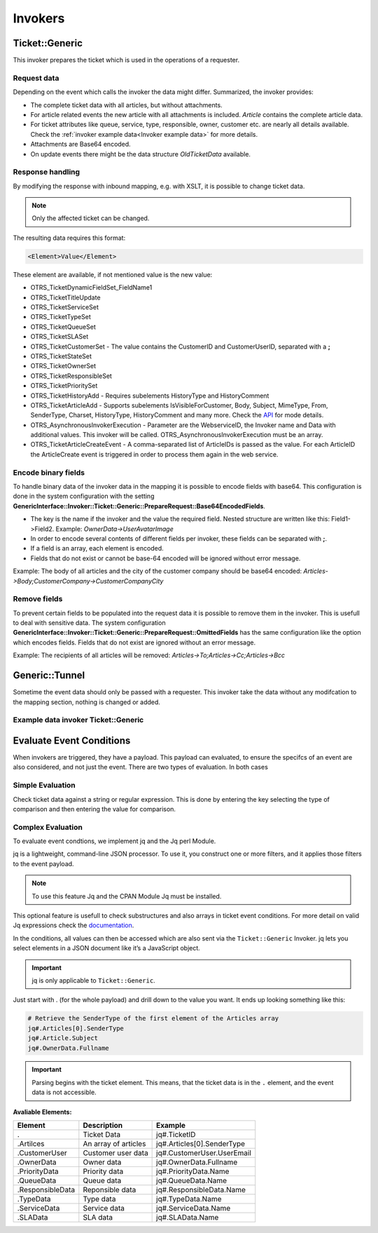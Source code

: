 Invokers
########
.. _PageNavigation admin_webservices_invoker_index:

Ticket::Generic
****************

This invoker prepares the ticket which is used in the operations of a requester.

Request data
============
Depending on the event which calls the invoker the data might differ.
Summarized, the invoker provides:

- The complete ticket data with all articles, but without attachments.
- For article related events the new article with all attachments is included. `Article` contains the complete article data.
- For ticket attributes like queue, service, type, responsible, owner, customer etc. are nearly all details available. Check the :ref:`invoker example data<Invoker example data>` for more details.
- Attachments are Base64 encoded.
- On update events there might be the data structure `OldTicketData` available.


Response handling
=================

By modifying the response with inbound mapping, e.g. with XSLT, it is possible to change ticket data.

.. note:: Only the affected ticket can be changed.

The resulting data requires this format:

.. code-block:: XML

  <Element>Value</Element>

..

These element are available, if not mentioned value is the new value:

- OTRS_TicketDynamicFieldSet_FieldName1
- OTRS_TicketTitleUpdate
- OTRS_TicketServiceSet
- OTRS_TicketTypeSet
- OTRS_TicketQueueSet
- OTRS_TicketSLASet
- OTRS_TicketCustomerSet - The value contains the CustomerID and CustomerUserID, separated with a **;**
- OTRS_TicketStateSet
- OTRS_TicketOwnerSet
- OTRS_TicketResponsibleSet
- OTRS_TicketPrioritySet
- OTRS_TicketHistoryAdd - Requires subelements HistoryType and HistoryComment
- OTRS_TicketArticleAdd - Supports subelements IsVisibleForCustomer, Body, Subject, MimeType, From, SenderType, Charset, HistoryType, HistoryComment and many more. Check the `API <https://doc.znuny.org/legacy/api/otrs/6.0/Perl/Kernel/System/Ticket/Article/Backend/MIMEBase.pm.html>`_ for mode details.
- OTRS_AsynchronousInvokerExecution - Parameter are the WebserviceID, the Invoker name and Data with additional values. This invoker will be called. OTRS_AsynchronousInvokerExecution must be an array.
- OTRS_TicketArticleCreateEvent - A comma-separated list of ArticleIDs is passed as the value. For each ArticleID the ArticleCreate event is triggered in order to process them again in the web service.


.. code-block:: XML
	:caption: Updating the ticket title with the response body:

	<?xml version="1.0" encoding="UTF-8"?>
	<xsl:transform version="1.0" xmlns:xsl="http://www.w3.org/1999/XSL/Transform"
					xmlns:date="http://exslt.org/dates-and-times" 
					extension-element-prefixes="date">
    	<xsl:output method="xml" encoding="utf-8" indent="yes"/>
    	<xsl:template match="RootElement">
        	<xsl:copy>
            	<OTRS_TicketTitleUpdate>The title is "<xsl:value-of select="//Body" />"</OTRS_TicketTitleUpdate>
        	</xsl:copy>
    	</xsl:template>
	</xsl:transform>
.. 

.. code-block:: XML
	:caption: Add an entry to the ticket history:

	<?xml version="1.0" encoding="UTF-8"?>
	<xsl:transform version="1.0" xmlns:xsl="http://www.w3.org/1999/XSL/Transform"
					xmlns:date="http://exslt.org/dates-and-times"
					extension-element-prefixes="date">
    	<xsl:output method="xml" encoding="utf-8" indent="yes"/>
    	<xsl:template match="RootElement">
        	<xsl:copy>
            	<OTRS_TicketHistoryAdd>
              		<HistoryType>Misc</HistoryType>
              		<HistoryComment>Request successful send</HistoryComment>
            	</OTRS_TicketHistoryAdd>
        	</xsl:copy>
    	</xsl:template>
	</xsl:transform>
..

.. code-block:: XML
	:caption: Running an Invoker:

	<?xml version="1.0" encoding="UTF-8"?>
	<xsl:transform version="1.0" xmlns:xsl="http://www.w3.org/1999/XSL/Transform"
					xmlns:date="http://exslt.org/dates-and-times" 
					extension-element-prefixes="date">
    	<xsl:output method="xml" encoding="utf-8" indent="yes"/>
    	<xsl:template match="RootElement">
        	<xsl:copy>
						<OTRS_AsynchronousInvokerExecution>
							<WebserviceID>1</WebserviceID>
							<Invoker>Update External Ticket</Invoker>
							<Data>         
								<Value1>data</Value1>
								<Value2>data</Value2>
								</Data>
						</OTRS_AsynchronousInvokerExecution>
        	</xsl:copy>
    	</xsl:template>
	</xsl:transform>
.. 


Encode binary fields
====================

To handle binary data of the invoker data in the mapping it is possible to encode fields with base64. This configuration is done in the system configuration with the setting **GenericInterface::Invoker::Ticket::Generic::PrepareRequest::Base64EncodedFields**.

- The key is the name if the invoker and the value the required field. Nested structure are written like this: Field1->Field2. Example: `OwnerData->UserAvatarImage`
- In order to encode several contents of different fields per invoker, these fields can be separated with **;**.
- If a field is an array, each element is encoded.
- Fields that do not exist or cannot be base-64 encoded will be ignored without error message.

Example: The body of all articles and the city of the customer company should be base64 encoded:
`Articles->Body;CustomerCompany->CustomerCompanyCity`

.. _Remove fields in ticket invoker:

Remove fields
==============

To prevent certain fields to be populated into the request data it is possible to remove them in the invoker. This is usefull to deal with sensitive data. The system configuration **GenericInterface::Invoker::Ticket::Generic::PrepareRequest::OmittedFields** has the same configuration like the option which encodes fields. Fields that do not exist are ignored without an error message.

Example: The recipients of all articles will be removed:
`Articles->To;Articles->Cc;Articles->Bcc`

Generic::Tunnel
***************

Sometime the event data should only be passed with a requester. This invoker take the data without any modifcation to the mapping section, nothing is changed or added.

.. _Invoker example data:

Example data invoker Ticket::Generic
=====================================

.. code-block:: JSON
	:caption: Invoker data before outbound mapping
	:name: Invoker data before outbound mapping

	{
	  "Event": {
	    "OldTicketData": {
	      "Age": 75446,
	      "PriorityID": 3,
	      "ServiceID": "",
	      "Type": "Unclassified",
	      "Responsible": "root@localhost",
	      "StateID": 6,
	      "ResponsibleID": 1,
	      "ChangeBy": 2,
	      "EscalationTime": 0,
	      "OwnerID": 1,
	      "Changed": "2021-08-03 11:56:34",
	      "RealTillTimeNotUsed": 1628070960,
	      "GroupID": 1,
	      "Owner": "root@localhost",
	      "CustomerID": "Znuny GmbH",
	      "TypeID": 1,
	      "Created": "2021-08-02 14:59:16",
	      "Priority": "3 normal",
	      "UntilTime": 86358,
	      "EscalationUpdateTime": 0,
	      "QueueID": 2,
	      "Queue": "Raw",
	      "State": "pending reminder",
	      "Title": "Znuny says hi!",
	      "CreateBy": 1,
	      "TicketID": 1,
	      "StateType": "pending reminder",
	      "UnlockTimeout": 0,
	      "EscalationResponseTime": 0,
	      "EscalationSolutionTime": 0,
	      "LockID": 1,
	      "ArchiveFlag": "n",
	      "TicketNumber": "2021012710123456",
	      "Lock": "unlock",
	      "SLAID": "",
	      "CustomerUserID": "MM"
	    },
	    "Event": "TicketStateUpdate",
	    "TicketID": "1"
	  },
	  "Ticket": {
	    "Age": 75447,
	    "PriorityID": 3,
	    "QueueData": {
	      "ValidID": 1,
	      "FollowUpLock": 0,
	      "RealName": "Znuny System",
	      "QueueID": 2,
	      "FirstResponseNotify": null,
	      "UpdateTime": null,
	      "Email": "example@test.znuny.org",
	      "ChangeTime": "2021-08-02 14:59:15",
	      "UnlockTimeout": 0,
	      "Calendar": "",
	      "CreateTime": "2021-08-02 14:59:15",
	      "Comment": "All default incoming tickets.",
	      "UpdateNotify": null,
	      "DefaultSignKey": null,
	      "GroupID": 1,
	      "SolutionTime": null,
	      "SolutionNotify": null,
	      "SystemAddressID": 1,
	      "FollowUpID": 1,
	      "SalutationID": 1,
	      "Name": "Raw",
	      "SignatureID": 1,
	      "FirstResponseTime": null
	    },
	    "ServiceID": "",
	    "TypeData": {
	      "ChangeBy": 1,
	      "ChangeTime": "2021-08-02 14:59:15",
	      "ID": 1,
	      "ValidID": 1,
	      "CreateTime": "2021-08-02 14:59:15",
	      "CreateBy": 1,
	      "Name": "Unclassified"
	    },
	    "Type": "Unclassified",
	    "Responsible": "root@localhost",
	    "StateID": 4,
	    "ServiceData": {},
	    "ResponsibleID": 1,
	    "ChangeBy": 2,
	    "ResponsibleData": {
	      "ValidID": 1,
	      "UserRefreshTime": "0",
	      "UserEmail": "root@localhost",
	      "UserID": 1,
	      "UserTicketOverviewSmallPageShown": "25",
	      "UserCreateNextMask": "",
	      "UserFirstname": "Admin",
	      "UserTitle": null,
	      "UserLastname": "OTRS",
	      "AdminCommunicationLogPageShown": "25",
	      "ChangeTime": "2021-08-02 14:59:14",
	      "UserTicketOverviewMediumPageShown": "20",
	      "CreateTime": "2021-08-02 14:59:14",
	      "UserTicketOverviewPreviewPageShown": "15",
	      "UserLastViewsPosition": "Avatar",
	      "UserLogin": "root@localhost",
	      "UserFullname": "Admin OTRS",
	      "UserLoginFailed": "0",
	      "UserLastLoginTimestamp": "2021-08-03 08:35:17",
	      "UserLastLogin": "1627972517",
	      "UserLastViewsLimit": "5",
	      "AdminDynamicFieldsOverviewPageShown": "25"
	    },
	    "EscalationTime": 0,
	    "OwnerID": 1,
	    "Changed": "2021-08-03 11:56:42",
	    "RealTillTimeNotUsed": 0,
	    "DynamicField_ProcessManagementActivityID": null,
	    "OwnerData": {
	      "ValidID": 1,
	      "UserRefreshTime": "0",
	      "UserEmail": "root@localhost",
	      "UserID": 1,
	      "UserTicketOverviewSmallPageShown": "25",
	      "UserCreateNextMask": "",
	      "UserFirstname": "Admin",
	      "UserTitle": null,
	      "UserLastname": "OTRS",
	      "AdminCommunicationLogPageShown": "25",
	      "ChangeTime": "2021-08-02 14:59:14",
	      "UserTicketOverviewMediumPageShown": "20",
	      "CreateTime": "2021-08-02 14:59:14",
	      "UserTicketOverviewPreviewPageShown": "15",
	      "UserLastViewsPosition": "Avatar",
	      "UserLogin": "root@localhost",
	      "UserFullname": "Admin OTRS",
	      "UserLoginFailed": "0",
	      "UserLastLoginTimestamp": "2021-08-03 08:35:17",
	      "UserLastLogin": "1627972517",
	      "UserLastViewsLimit": "5",
	      "AdminDynamicFieldsOverviewPageShown": "25"
	    },
	    "GroupID": 1,
	    "Owner": "root@localhost",
	    "PriorityData": {
	      "ChangeBy": 1,
	      "ChangeTime": "2021-08-02 14:59:15",
	      "ID": 3,
	      "ValidID": 1,
	      "CreateTime": "2021-08-02 14:59:15",
	      "CreateBy": 1,
	      "Name": "3 normal"
	    },
	    "CustomerID": "Znuny GmbH",
	    "TypeID": 1,
	    "Created": "2021-08-02 14:59:16",
	    "Priority": "3 normal",
	    "UntilTime": 0,
	    "EscalationUpdateTime": 0,
	    "QueueID": 2,
	    "Queue": "Raw",
	    "State": "open",
	    "Title": "Znuny says hi!",
	    "CreateBy": 1,
	    "TicketID": 1,
	    "Articles": [
	      {
	        "ContentType": null,
	        "SenderTypeID": "3",
	        "ToRealname": "Your Znuny Helpdesk",
	        "ReplyTo": null,
	        "References": null,
	        "ContentCharset": "",
	        "CreateBy": 1,
	        "SenderType": "customer",
	        "TicketID": 1,
        	"Body": "We welcome you to Znuny, our ticketing solution based on the well-known OTRS ((Community Edition)) which we forked to make things different.\n\nWe are focused on delivering a stable and community influenced software. So if you have something to contribute, whether bug reports, solutions or enhancements, let us know. We will be happy about your participation.\n\nYou can get additional information here:\n\nCommunity forum: https://community.znuny.org/\n\nDocumentation: https://doc.znuny.org/\n\nGitHub: https://github.com/znuny/Znuny\n\nHave fun and enjoy it.\n\nYour Znuny Team\n",
	        "ChangeBy": 1,
	        "ChangeTime": "2021-08-02 14:59:16",
	        "Cc": null,
	        "MimeType": "",
	        "Subject": "Znuny says hi!",
	        "IsVisibleForCustomer": 1,
	        "FromRealname": "Znuny",
	        "CreateTime": "2021-08-02 14:59:16",
	        "InReplyTo": null,
	        "IncomingTime": 1611745200,
	        "Charset": "",
	        "CommunicationChannelID": 1,
	        "Bcc": null,
	        "ArticleNumber": 1,
	        "MessageID": "<007@localhost>",
	        "ArticleID": 1,
	        "To": "Your Znuny Helpdesk <znuny@localhost>",
	        "From": "Znuny <hello@znuny.org>"
	      }
	    ],
	    "StateType": "open",
	    "CustomerCompany": {
	      "ChangeTime": "2021-08-03 11:49:47",
	      "ChangeBy": 2,
	      "ValidID": 1,
	      "CustomerCompanyCity": "Berlin",
	      "CreateTime": "2021-08-03 11:49:47",
	      "CustomerCompanyURL": "",
	      "CustomerCompanyName": "Znuny GmbH",
	      "CustomerCompanyCountry": "Germany",
	      "CustomerID": "Znuny GmbH",
	      "CustomerCompanyStreet": "Marienstraße 18",
	      "CustomerCompanyComment": "",
	      "CustomerCompanyZIP": "10117",
	      "Source": "CustomerCompany",
	      "CreateBy": 2
	    },
	    "Article": {
	      "ContentType": null,
	      "ToRealname": "Your Znuny Helpdesk",
	      "SenderTypeID": "3",
	      "ReplyTo": null,
	      "References": null,
	      "ContentCharset": "",
	      "CreateBy": 1,
	      "SenderType": "customer",
	      "TicketID": 1,
      	"Body": "We welcome you to Znuny, our ticketing solution based on the well-known OTRS ((Community Edition)) which we forked to make things different.\n\nWe are focused on delivering a stable and community influenced software. So if you have something to contribute, whether bug reports, solutions or enhancements, let us know. We will be happy about your participation.\n\nYou can get additional information here:\n\nCommunity forum: https://community.znuny.org/\n\nDocumentation: https://doc.znuny.org/\n\nGitHub: https://github.com/znuny/Znuny\n\nHave fun and enjoy it.\n\nYour Znuny Team\n",
	      "ChangeBy": 1,
	      "ChangeTime": "2021-08-02 14:59:16",
	      "Cc": null,
	      "MimeType": "",
	      "FromRealname": "Znuny LTS",
	      "Subject": "Znuny says hi!",
	      "IsVisibleForCustomer": 1,
	      "InReplyTo": null,
	      "CreateTime": "2021-08-02 14:59:16",
	      "IncomingTime": 1611745200,
	      "Charset": "",
	      "CommunicationChannelID": 1,
	      "Bcc": null,
	      "MessageID": "<007@localhost>",
	      "ArticleNumber": 1,
	      "ArticleID": 1,
	      "To": "Your Znuny Helpdesk <znuny@localhost>",
	      "From": "Znuny LTS <hello@znuny.org>"
	    },
	    "EscalationResponseTime": 0,
	    "UnlockTimeout": 0,
	    "CreateByData": {
	      "ValidID": 1,
	      "UserRefreshTime": "0",
	      "UserEmail": "root@localhost",
	      "UserID": 1,
	      "UserTicketOverviewSmallPageShown": "25",
	      "UserCreateNextMask": "",
	      "UserFirstname": "Admin",
	      "UserTitle": null,
	      "UserLastname": "OTRS",
	      "AdminCommunicationLogPageShown": "25",
	      "ChangeTime": "2021-08-02 14:59:14",
	      "UserTicketOverviewMediumPageShown": "20",
	      "CreateTime": "2021-08-02 14:59:14",
	      "UserTicketOverviewPreviewPageShown": "15",
	      "UserLastViewsPosition": "Avatar",
	      "UserLogin": "root@localhost",
	      "UserFullname": "Admin OTRS",
	      "UserLoginFailed": "0",
	      "UserLastLoginTimestamp": "2021-08-03 08:35:17",
	      "UserLastLogin": "1627972517",
	      "UserLastViewsLimit": "5",
	      "AdminDynamicFieldsOverviewPageShown": "25"
	    },
	    "DynamicField_ProcessManagementProcessID": null,
	    "EscalationSolutionTime": 0,
	    "LockID": 1,
	    "TicketNumber": "2021012710123456",
	    "ArchiveFlag": "n",
	    "CustomerUser": {
	      "CustomerCompanyCity": "Berlin",
	      "UserCustomerID": "Znuny GmbH",
	      "CustomerCompanyComment": "",
	      "Source": "CustomerUser",
	      "UserTitle": "",
	      "UserZip": "",
	      "UserLastname": "Mustermann",
	      "ChangeBy": 2,
	      "CreateTime": "2021-08-03 11:56:15",
	      "UserLogin": "MM",
	      "UserPhone": "",
	      "UserLanguage": "en",
	      "CustomerID": "Znuny GmbH",
	      "CustomerCompanyValidID": 1,
	      "CustomerCompanyZIP": "10117",
	      "UserMailString": "\"Max Mustermann\" <info@znuny.com>",
	      "UserCountry": "",
	      "UserFullname": "Max Mustermann",
	      "ValidID": 1,
	      "UserRefreshTime": "0",
	      "UserEmail": "info@znuny.com",
	      "UserComment": "",
	      "UserID": "MM",
	      "UserFirstname": "Max",
	      "CustomerCompanyCountry": "Germany",
	      "UserLastViewsTypes": "[]",
	      "UserFax": "",
	      "CreateBy": 2,
	      "ChangeTime": "2021-08-03 11:56:15",
	      "UserShowTickets": "25",
	      "UserStreet": "",
	      "CustomerCompanyURL": "",
	      "CustomerCompanyName": "Znuny GmbH",
	      "UserMobile": "",
	      "UserCity": "",
	      "CustomerCompanyStreet": "Marienstraße 18",
	      "UserLastViewsLimit": "5",
	      "UserTimeZone": "Europe/Berlin"
	    },
	    "Lock": "unlock",
	    "SLAID": "",
	    "CustomerUserID": "MM",
	    "SLAData": {}
	  }
	}

.. 

.. code-block::
	:caption: Data for the event ArticleCreate
	:name: Data for the event ArticleCreate

	{
	  "Event": {
	    "OldTicketData": {
	      "Age": 75446,
	      "PriorityID": 3,
	      "ServiceID": "",
	      "Type": "Unclassified",
	      "Responsible": "root@localhost",
	      "StateID": 6,
	      "ResponsibleID": 1,
	      "ChangeBy": 2,
	      "EscalationTime": 0,
	      "OwnerID": 1,
	      "Changed": "2021-08-03 11:56:34",
	      "RealTillTimeNotUsed": 1628070960,
	      "GroupID": 1,
	      "Owner": "root@localhost",
	      "CustomerID": "Znuny GmbH",
	      "TypeID": 1,
	      "Created": "2021-08-02 14:59:16",
	      "Priority": "3 normal",
	      "UntilTime": 86358,
	      "EscalationUpdateTime": 0,
	      "QueueID": 2,
	      "Queue": "Raw",
	      "State": "pending reminder",
	      "Title": "Znuny says hi!",
	      "CreateBy": 1,
	      "TicketID": 1,
	      "StateType": "pending reminder",
	      "UnlockTimeout": 0,
	      "EscalationResponseTime": 0,
	      "EscalationSolutionTime": 0,
	      "LockID": 1,
	      "ArchiveFlag": "n",
	      "TicketNumber": "2021012710123456",
	      "Lock": "unlock",
	      "SLAID": "",
	      "CustomerUserID": "MM"
	    },
	    "Event": "TicketStateUpdate",
	    "TicketID": "1"
	  },
	  "Ticket": {
	    "Age": 75447,
	    "PriorityID": 3,
	    "QueueData": {
	      "ValidID": 1,
	      "FollowUpLock": 0,
	      "RealName": "Znuny LTS System",
	      "QueueID": 2,
	      "FirstResponseNotify": null,
	      "UpdateTime": null,
	      "Email": "vz1772@test.znuny.com",
	      "ChangeTime": "2021-08-02 14:59:15",
	      "UnlockTimeout": 0,
	      "Calendar": "",
	      "CreateTime": "2021-08-02 14:59:15",
	      "Comment": "All default incoming tickets.",
	      "UpdateNotify": null,
	      "DefaultSignKey": null,
	      "GroupID": 1,
	      "SolutionTime": null,
	      "SolutionNotify": null,
	      "SystemAddressID": 1,
	      "FollowUpID": 1,
	      "SalutationID": 1,
	      "Name": "Raw",
	      "SignatureID": 1,
	      "FirstResponseTime": null
	    },
	    "ServiceID": "",
	    "TypeData": {
	      "ChangeBy": 1,
	      "ChangeTime": "2021-08-02 14:59:15",
	      "ID": 1,
	      "ValidID": 1,
	      "CreateTime": "2021-08-02 14:59:15",
	      "CreateBy": 1,
	      "Name": "Unclassified"
	    },
	    "Type": "Unclassified",
	    "Responsible": "root@localhost",
	    "StateID": 4,
	    "ServiceData": {},
	    "ResponsibleID": 1,
	    "ChangeBy": 2,
	    "ResponsibleData": {
	      "ValidID": 1,
	      "UserRefreshTime": "0",
	      "UserEmail": "root@localhost",
	      "UserID": 1,
	      "UserTicketOverviewSmallPageShown": "25",
	      "UserCreateNextMask": "",
	      "UserFirstname": "Admin",
	      "UserTitle": null,
	      "UserLastname": "OTRS",
	      "AdminCommunicationLogPageShown": "25",
	      "ChangeTime": "2021-08-02 14:59:14",
	      "UserTicketOverviewMediumPageShown": "20",
	      "CreateTime": "2021-08-02 14:59:14",
	      "UserTicketOverviewPreviewPageShown": "15",
	      "UserLastViewsPosition": "Avatar",
	      "UserLogin": "root@localhost",
	      "UserFullname": "Admin OTRS",
	      "UserLoginFailed": "0",
	      "UserLastLoginTimestamp": "2021-08-03 08:35:17",
	      "UserLastLogin": "1627972517",
	      "UserLastViewsLimit": "5",
	      "AdminDynamicFieldsOverviewPageShown": "25"
	    },
	    "EscalationTime": 0,
	    "OwnerID": 1,
	    "Changed": "2021-08-03 11:56:42",
	    "RealTillTimeNotUsed": 0,
	    "DynamicField_ProcessManagementActivityID": null,
	    "OwnerData": {
	      "ValidID": 1,
	      "UserRefreshTime": "0",
	      "UserEmail": "root@localhost",
	      "UserID": 1,
	      "UserTicketOverviewSmallPageShown": "25",
	      "UserCreateNextMask": "",
	      "UserFirstname": "Admin",
	      "UserTitle": null,
	      "UserLastname": "OTRS",
	      "AdminCommunicationLogPageShown": "25",
	      "ChangeTime": "2021-08-02 14:59:14",
	      "UserTicketOverviewMediumPageShown": "20",
	      "CreateTime": "2021-08-02 14:59:14",
	      "UserTicketOverviewPreviewPageShown": "15",
	      "UserLastViewsPosition": "Avatar",
	      "UserLogin": "root@localhost",
	      "UserFullname": "Admin OTRS",
	      "UserLoginFailed": "0",
	      "UserLastLoginTimestamp": "2021-08-03 08:35:17",
	      "UserLastLogin": "1627972517",
	      "UserLastViewsLimit": "5",
	      "AdminDynamicFieldsOverviewPageShown": "25"
	    },
	    "GroupID": 1,
	    "Owner": "root@localhost",
	    "PriorityData": {
	      "ChangeBy": 1,
	      "ChangeTime": "2021-08-02 14:59:15",
	      "ID": 3,
	      "ValidID": 1,
	      "CreateTime": "2021-08-02 14:59:15",
	      "CreateBy": 1,
	      "Name": "3 normal"
	    },
	    "CustomerID": "Znuny GmbH",
	    "TypeID": 1,
	    "Created": "2021-08-02 14:59:16",
	    "Priority": "3 normal",
	    "UntilTime": 0,
	    "EscalationUpdateTime": 0,
	    "QueueID": 2,
	    "Queue": "Raw",
	    "State": "open",
	    "Title": "Znuny says hi!",
	    "CreateBy": 1,
	    "TicketID": 1,
	    "Article" => {
	    	"ArticleID" => 2,
	    	"ArticleNumber" => 2,
	    	"Attachment" => [
	      	{
	          "Content" => "PCFET0NUWVBFsdfgsFGHJdfgw+PGh0bWw+PGhlYWQ+PG1ldGEgaHR0cC1lcXVpdj0iQ29udGVudC1UeXBlIiBjb250ZW50PSJ0ZXh0L2h0bWw7IGNoYXJzZXQ9dXRmLTgisdfgdsfgdsfgdsfgQ+PGJvZHkgc3R5bGU9ImZvbnQtYSxIZWx2ZXRpY2EsQXJpYWwsc2Fucy1zZXJpZjsg	9udC1zaXplOiAxMnB4OyI+dGVzdDwvYm9keT48L2h0bWw+",
	        	"ContentAlternative" => ",
	        	"ContentID" => ",
	        	"ContentType" => "text/html; charset="utf-8"",
	        	"Disposition" => "inline",
	        	"FileID" => "1",
	        	"Filename" => "file-2",
	        	"FilesizeRaw" => "198"
	      	}
	    	],
	    	"Bcc" => "",
	    	"Body" => "Dear Max Mustermann,

				Thank you for your request.

				We will process your request as quickly as possible.

				Your Ticket-Team

				--
				Super Support - Waterford Business Park
				5201 Blue Lagoon Drive - 8th Floor & 9th Floor - Miami, 33126 USA
				Email: hot@example.com - Web: http://www.example.com/
				--

				08/02/2021 14:59 - Znuny LTS wrote:
				We welcome you to Znuny, our ticketing solution based on the well-known OTRS
				((Community Edition)) which we forked to make things different.

				We are focused on delivering a stable and community influenced software. So if you
				have something to contribute, whether bug reports, solutions or enhancements, let
				us know. We will be happy about your participation.

				You can get additional information here:

				Community forum: https://community.znuny.org/

				Documentation: https://doc.znuny.org/

				GitHub: https://github.com/znuny/Znuny

				Have fun and enjoy it.

				Your Znuny Team",
	    	"Cc" => ",
	    	"ChangeBy" => 1,
	    	"ChangeTime" => "2021-07-29 16:04:35",
	    	"Charset" => "utf-8",
	    	"CommunicationChannelID" => 1,
	    	"ContentCharset" => "utf-8",
	    	"ContentType" => "text/plain; charset=utf-8",
	    	"CreateBy" => 1,
	    	"CreateTime" => "2021-07-29 16:04:35",
	    	"From" => "Znuny System <info@znuny.com>",
	    	"FromRealname" => "Znuny System",
	    	"InReplyTo" => "",
	    	"IncomingTime" => 1627567475,
	    	"IsVisibleForCustomer" => 1,
	    	"MessageID" => "",
	    	"MimeType" => "text/plain",
	    	"References" => "",
	    	"ReplyTo" => "",
	    	"SenderType" => "agent",
	    	"SenderTypeID" => "1",
	    	"Subject" => "Ticket#2021012710123456 — Znuny says hi!",
	    	"TicketID" => 65,
	    	"To" => "",
	  	},
	    "Articles": [
	      {
	        "ContentType": null,
	        "SenderTypeID": "3",
	        "ToRealname": "Your Znuny Helpdesk",
	        "ReplyTo": null,
	        "References": null,
	        "ContentCharset": "",
	        "CreateBy": 1,
	        "SenderType": "customer",
	        "TicketID": 1,
        	"Body": "We welcome you to Znuny, our ticketing solution based on the well-known OTRS ((Community Edition)) which we forked to make things different.\n\nWe are focused on delivering a stable and community influenced software. So if you have something to contribute, whether bug reports, solutions or enhancements, let us know. We will be happy about your participation.\n\nYou can get additional information here:\n\nCommunity forum: https://community.znuny.org/\n\nDocumentation: https://doc.znuny.org/\n\nGitHub: https://github.com/znuny/Znuny\n\nHave fun and enjoy it.\n\nYour Znuny Team\n",
	        "ChangeBy": 1,
	        "ChangeTime": "2021-08-02 14:59:16",
	        "Cc": null,
	        "MimeType": "",
	        "Subject": "Znuny says hi!",
	        "IsVisibleForCustomer": 1,
	        "FromRealname": "Znuny LTS",
	        "CreateTime": "2021-08-02 14:59:16",
	        "InReplyTo": null,
	        "IncomingTime": 1611745200,
	        "Charset": "",
	        "CommunicationChannelID": 1,
	        "Bcc": null,
	        "ArticleNumber": 1,
	        "MessageID": "<007@localhost>",
	        "ArticleID": 1,
	        "To": "Your Znuny Helpdesk <znuny@localhost>",
	        "From": "Znuny LTS <hello@znuny.org>"
	      }
	    ],
	    "StateType": "open",
	    "CustomerCompany": {
	      "ChangeTime": "2021-08-03 11:49:47",
	      "ChangeBy": 2,
	      "ValidID": 1,
	      "CustomerCompanyCity": "Berlin",
	      "CreateTime": "2021-08-03 11:49:47",
	      "CustomerCompanyURL": "",
	      "CustomerCompanyName": "Znuny GmbH",
	      "CustomerCompanyCountry": "Germany",
	      "CustomerID": "Znuny GmbH",
	      "CustomerCompanyStreet": "Marienstraße 18",
	      "CustomerCompanyComment": "",
	      "CustomerCompanyZIP": "10117",
	      "Source": "CustomerCompany",
	      "CreateBy": 2
	    },
	    "Article": {
	      "ContentType": null,
	      "ToRealname": "Your Znuny Helpdesk",
	      "SenderTypeID": "3",
	      "ReplyTo": null,
	      "References": null,
	      "ContentCharset": "",
	      "CreateBy": 1,
	      "SenderType": "customer",
	      "TicketID": 1,
      	"Body": "We welcome you to Znuny, our ticketing solution based on the well-known OTRS ((Community Edition)) which we forked to make things different.\n\nWe are focused on delivering a stable and community influenced software. So if you have something to contribute, whether bug reports, solutions or enhancements, let us know. We will be happy about your participation.\n\nYou can get additional information here:\n\nCommunity forum: https://community.znuny.org/\n\nDocumentation: https://doc.znuny.org/\n\nGitHub: https://github.com/znuny/Znuny\n\nHave fun and enjoy it.\n\nYour Znuny Team\n",
	      "ChangeBy": 1,
	      "ChangeTime": "2021-08-02 14:59:16",
	      "Cc": null,
	      "MimeType": "",
	      "FromRealname": "Znuny LTS",
	      "Subject": "Znuny says hi!",
	      "IsVisibleForCustomer": 1,
	      "InReplyTo": null,
	      "CreateTime": "2021-08-02 14:59:16",
	      "IncomingTime": 1611745200,
	      "Charset": "",
	      "CommunicationChannelID": 1,
	      "Bcc": null,
	      "MessageID": "<007@localhost>",
	      "ArticleNumber": 1,
	      "ArticleID": 1,
	      "To": "Your Znuny Helpdesk <znuny@localhost>",
	      "From": "Znuny LTS <hello@znuny.org>"
	    },
	    "EscalationResponseTime": 0,
	    "UnlockTimeout": 0,
	    "CreateByData": {
	      "ValidID": 1,
	      "UserRefreshTime": "0",
	      "UserEmail": "root@localhost",
	      "UserID": 1,
	      "UserTicketOverviewSmallPageShown": "25",
	      "UserCreateNextMask": "",
	      "UserFirstname": "Admin",
	      "UserTitle": null,
	      "UserLastname": "OTRS",
	      "AdminCommunicationLogPageShown": "25",
	      "ChangeTime": "2021-08-02 14:59:14",
	      "UserTicketOverviewMediumPageShown": "20",
	      "CreateTime": "2021-08-02 14:59:14",
	      "UserTicketOverviewPreviewPageShown": "15",
	      "UserLastViewsPosition": "Avatar",
	      "UserLogin": "root@localhost",
	      "UserFullname": "Admin OTRS",
	      "UserLoginFailed": "0",
	      "UserLastLoginTimestamp": "2021-08-03 08:35:17",
	      "UserLastLogin": "1627972517",
	      "UserLastViewsLimit": "5",
	      "AdminDynamicFieldsOverviewPageShown": "25"
	    },
	    "DynamicField_ProcessManagementProcessID": null,
	    "EscalationSolutionTime": 0,
	    "LockID": 1,
	    "TicketNumber": "2021012710123456",
	    "ArchiveFlag": "n",
	    "CustomerUser": {
	      "CustomerCompanyCity": "Berlin",
	      "UserCustomerID": "Znuny GmbH",
	      "CustomerCompanyComment": "",
	      "Source": "CustomerUser",
	      "UserTitle": "",
	      "UserZip": "",
	      "UserLastname": "Mustermann",
	      "ChangeBy": 2,
	      "CreateTime": "2021-08-03 11:56:15",
	      "UserLogin": "MM",
	      "UserPhone": "",
	      "UserLanguage": "en",
	      "CustomerID": "Znuny GmbH",
	      "CustomerCompanyValidID": 1,
	      "CustomerCompanyZIP": "10117",
	      "UserMailString": "\"Max Mustermann\" <info@znuny.com>",
	      "UserCountry": "",
	      "UserFullname": "Max Mustermann",
	      "ValidID": 1,
	      "UserRefreshTime": "0",
	      "UserEmail": "info@znuny.com",
	      "UserComment": "",
	      "UserID": "MM",
	      "UserFirstname": "Max",
	      "CustomerCompanyCountry": "Germany",
	      "UserLastViewsTypes": "[]",
	      "UserFax": "",
	      "CreateBy": 2,
	      "ChangeTime": "2021-08-03 11:56:15",
	      "UserShowTickets": "25",
	      "UserStreet": "",
	      "CustomerCompanyURL": "",
	      "CustomerCompanyName": "Znuny GmbH",
	      "UserMobile": "",
	      "UserCity": "",
	      "CustomerCompanyStreet": "Marienstraße 18",
	      "UserLastViewsLimit": "5",
	      "UserTimeZone": "Europe/Berlin"
	    },
	    "Lock": "unlock",
	    "SLAID": "",
	    "CustomerUserID": "MM",
	    "SLAData": {}
	  }
	}

..

Evaluate Event Conditions
*************************

When invokers are triggered, they have a payload. This payload can evaluated, to ensure the specifcs of an event are also considered, and not just the event. There are two types of evaluation. In both cases

Simple Evaluation
=================

Check ticket data against a string or regular expression. This is done by entering the key selecting the type of comparison and then entering the value for comparison.

Complex Evaluation
==================


To evaluate event condtions, we implement jq and the Jq perl Module.

jq is a lightweight, command-line JSON processor. To use it, you construct one or more filters, and it applies those filters to the event payload.

.. note:: To use this feature Jq and the CPAN Module Jq must be installed.

.. code-block:: shell
	:caption: Example installation for Debian

	sudo apt-get install jq
	sudo cpan Jq
..

This optional feature is usefull to check substructures and also arrays in ticket event conditions. For more detail on valid Jq expressions check the `documentation <https://stedolan.github.io/jq/>`_.

In the conditions, all values can then be accessed which are also sent via the ``Ticket::Generic`` Invoker. jq lets you select elements in a JSON document like it’s a JavaScript object. 

.. important:: 
	
	jq is only applicable to ``Ticket::Generic``.


Just start with . (for the whole payload) and drill down to the value you want. It ends up looking something like this:

.. code-block:: none

	# Retrieve the SenderType of the first element of the Articles array
	jq#.Articles[0].SenderType
	jq#.Article.Subject
	jq#.OwnerData.Fullname

.. image:: images/webservice_Jq-Condition.png
         :width: 100%
         :alt: Example Jq condition

.. important:: 
	
	Parsing begins with the ticket element. This means, that the ticket data is in the ``.`` element, and the event data is not accessible.

**Avaliable Elements:**

+------------------+----------------------+----------------------------+
| Element          | Description          | Example                    |
+==================+======================+============================+
| .                | Ticket Data          | jq#.TicketID               |
+------------------+----------------------+----------------------------+
| .Artilces        | An array of articles | jq#.Articles[0].SenderType |
+------------------+----------------------+----------------------------+
| .CustomerUser    | Customer user data   | jq#.CustomerUser.UserEmail |
+------------------+----------------------+----------------------------+
| .OwnerData       | Owner data           | jq#.OwnerData.Fullname     |
+------------------+----------------------+----------------------------+
| .PriorityData    | Priority data        | jq#.PriorityData.Name      |
+------------------+----------------------+----------------------------+
| .QueueData       | Queue data           | jq#.QueueData.Name         |
+------------------+----------------------+----------------------------+
| .ResponsibleData | Reponsible data      | jq#.ResponsibleData.Name   |
+------------------+----------------------+----------------------------+
| .TypeData        | Type data            | jq#.TypeData.Name          |
+------------------+----------------------+----------------------------+
| .ServiceData     | Service data         | jq#.ServiceData.Name       |
+------------------+----------------------+----------------------------+
| .SLAData         | SLA data             | jq#.SLAData.Name           |
+------------------+----------------------+----------------------------+